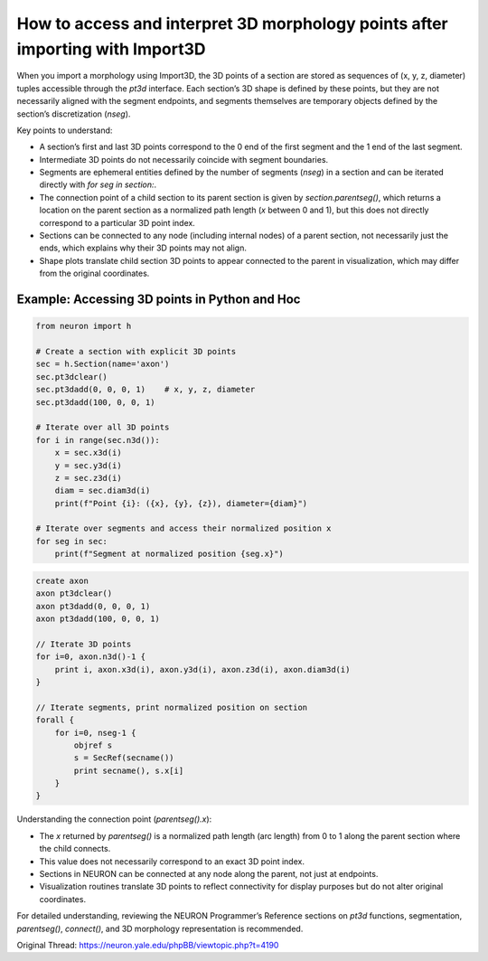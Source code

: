 How to access and interpret 3D morphology points after importing with Import3D
=================================================================================

When you import a morphology using Import3D, the 3D points of a section are stored as sequences of (x, y, z, diameter) tuples accessible through the `pt3d` interface. Each section’s 3D shape is defined by these points, but they are not necessarily aligned with the segment endpoints, and segments themselves are temporary objects defined by the section’s discretization (`nseg`).

Key points to understand:

- A section’s first and last 3D points correspond to the 0 end of the first segment and the 1 end of the last segment.
- Intermediate 3D points do not necessarily coincide with segment boundaries.
- Segments are ephemeral entities defined by the number of segments (`nseg`) in a section and can be iterated directly with `for seg in section:`.
- The connection point of a child section to its parent section is given by `section.parentseg()`, which returns a location on the parent section as a normalized path length (`x` between 0 and 1), but this does not directly correspond to a particular 3D point index.
- Sections can be connected to any node (including internal nodes) of a parent section, not necessarily just the ends, which explains why their 3D points may not align.
- Shape plots translate child section 3D points to appear connected to the parent in visualization, which may differ from the original coordinates.

Example: Accessing 3D points in Python and Hoc
-----------------------------------------------

.. code-block:: python

    from neuron import h

    # Create a section with explicit 3D points
    sec = h.Section(name='axon')
    sec.pt3dclear()
    sec.pt3dadd(0, 0, 0, 1)    # x, y, z, diameter
    sec.pt3dadd(100, 0, 0, 1)

    # Iterate over all 3D points
    for i in range(sec.n3d()):
        x = sec.x3d(i)
        y = sec.y3d(i)
        z = sec.z3d(i)
        diam = sec.diam3d(i)
        print(f"Point {i}: ({x}, {y}, {z}), diameter={diam}")

    # Iterate over segments and access their normalized position x
    for seg in sec:
        print(f"Segment at normalized position {seg.x}")

.. code-block:: hoc

    create axon
    axon pt3dclear()
    axon pt3dadd(0, 0, 0, 1)
    axon pt3dadd(100, 0, 0, 1)

    // Iterate 3D points
    for i=0, axon.n3d()-1 {
        print i, axon.x3d(i), axon.y3d(i), axon.z3d(i), axon.diam3d(i)
    }

    // Iterate segments, print normalized position on section
    forall {
        for i=0, nseg-1 {
            objref s
            s = SecRef(secname())
            print secname(), s.x[i]
        }
    }

Understanding the connection point (`parentseg().x`):

- The `x` returned by `parentseg()` is a normalized path length (arc length) from 0 to 1 along the parent section where the child connects.
- This value does not necessarily correspond to an exact 3D point index.
- Sections in NEURON can be connected at any node along the parent, not just at endpoints.
- Visualization routines translate 3D points to reflect connectivity for display purposes but do not alter original coordinates.

For detailed understanding, reviewing the NEURON Programmer’s Reference sections on `pt3d` functions, segmentation, `parentseg()`, `connect()`, and 3D morphology representation is recommended.

Original Thread: https://neuron.yale.edu/phpBB/viewtopic.php?t=4190
